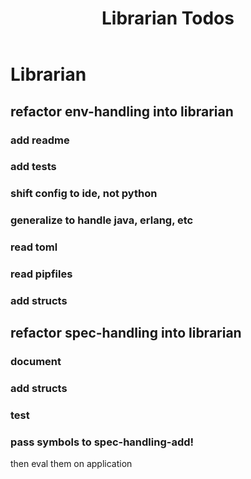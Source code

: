 #+TITLE: Librarian Todos

* Librarian
:PROPERTIES:
:ID:       8390af85-0c2d-4f73-b06c-65e06854c0e2
:END:
** refactor env-handling into librarian
*** add readme
*** add tests
*** shift config to ide, not python
*** generalize to handle java, erlang, etc
*** read toml
*** read pipfiles
*** add structs

** refactor spec-handling into librarian
*** document
*** add structs
*** test
*** pass symbols to spec-handling-add!
then eval them on application
